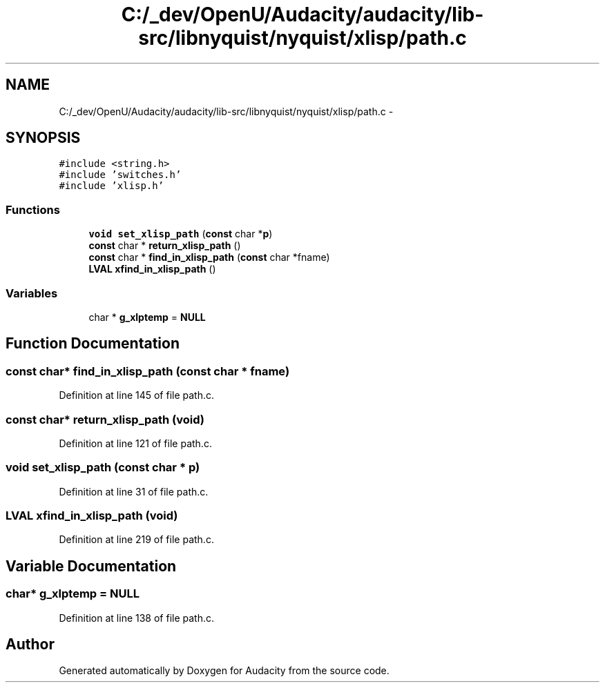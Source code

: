 .TH "C:/_dev/OpenU/Audacity/audacity/lib-src/libnyquist/nyquist/xlisp/path.c" 3 "Thu Apr 28 2016" "Audacity" \" -*- nroff -*-
.ad l
.nh
.SH NAME
C:/_dev/OpenU/Audacity/audacity/lib-src/libnyquist/nyquist/xlisp/path.c \- 
.SH SYNOPSIS
.br
.PP
\fC#include <string\&.h>\fP
.br
\fC#include 'switches\&.h'\fP
.br
\fC#include 'xlisp\&.h'\fP
.br

.SS "Functions"

.in +1c
.ti -1c
.RI "\fBvoid\fP \fBset_xlisp_path\fP (\fBconst\fP char *\fBp\fP)"
.br
.ti -1c
.RI "\fBconst\fP char * \fBreturn_xlisp_path\fP ()"
.br
.ti -1c
.RI "\fBconst\fP char * \fBfind_in_xlisp_path\fP (\fBconst\fP char *fname)"
.br
.ti -1c
.RI "\fBLVAL\fP \fBxfind_in_xlisp_path\fP ()"
.br
.in -1c
.SS "Variables"

.in +1c
.ti -1c
.RI "char * \fBg_xlptemp\fP = \fBNULL\fP"
.br
.in -1c
.SH "Function Documentation"
.PP 
.SS "\fBconst\fP char* find_in_xlisp_path (\fBconst\fP char * fname)"

.PP
Definition at line 145 of file path\&.c\&.
.SS "\fBconst\fP char* return_xlisp_path (\fBvoid\fP)"

.PP
Definition at line 121 of file path\&.c\&.
.SS "\fBvoid\fP set_xlisp_path (\fBconst\fP char * p)"

.PP
Definition at line 31 of file path\&.c\&.
.SS "\fBLVAL\fP xfind_in_xlisp_path (\fBvoid\fP)"

.PP
Definition at line 219 of file path\&.c\&.
.SH "Variable Documentation"
.PP 
.SS "char* g_xlptemp = \fBNULL\fP"

.PP
Definition at line 138 of file path\&.c\&.
.SH "Author"
.PP 
Generated automatically by Doxygen for Audacity from the source code\&.
